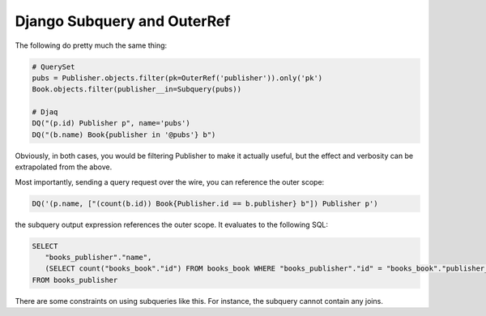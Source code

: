 Django Subquery and OuterRef
----------------------------

The following do pretty much the same thing:

.. code:: python

   # QuerySet
   pubs = Publisher.objects.filter(pk=OuterRef('publisher')).only('pk')
   Book.objects.filter(publisher__in=Subquery(pubs))

   # Djaq
   DQ("(p.id) Publisher p", name='pubs')
   DQ("(b.name) Book{publisher in '@pubs'} b")

Obviously, in both cases, you would be filtering Publisher to make it
actually useful, but the effect and verbosity can be extrapolated from
the above.

Most importantly, sending a query request over the wire, you can
reference the outer scope:

.. code:: python

   DQ('(p.name, ["(count(b.id)) Book{Publisher.id == b.publisher} b"]) Publisher p')

the subquery output expression references the outer scope. It evaluates
to the following SQL:

.. code:: sql

   SELECT
      "books_publisher"."name",
      (SELECT count("books_book"."id") FROM books_book WHERE "books_publisher"."id" = "books_book"."publisher_id")
   FROM books_publisher

There are some constraints on using subqueries like this. For instance,
the subquery cannot contain any joins.
